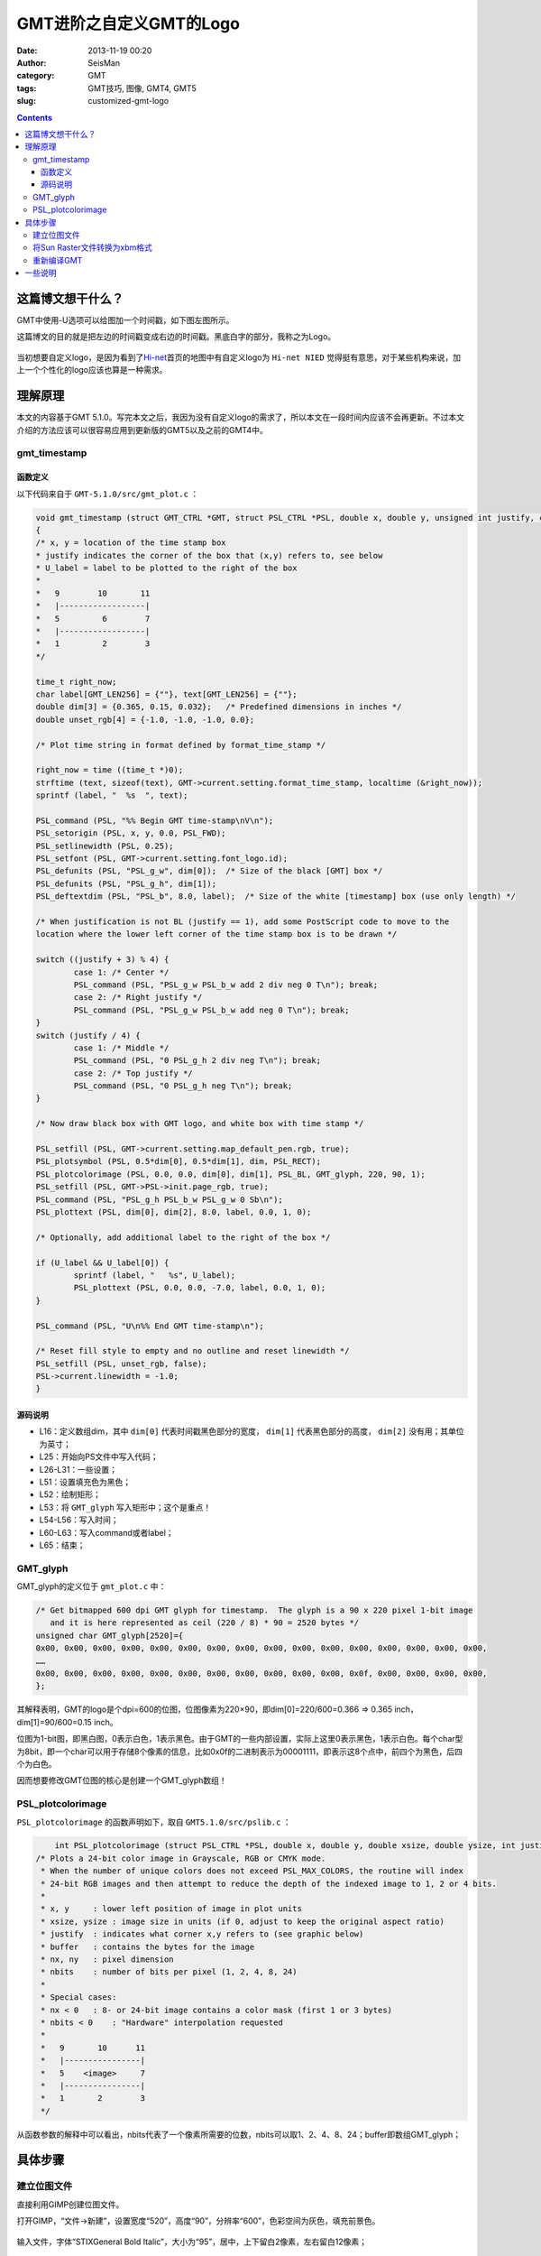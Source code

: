 GMT进阶之自定义GMT的Logo
#########################

:date: 2013-11-19 00:20
:author: SeisMan
:category: GMT
:tags: GMT技巧, 图像, GMT4, GMT5
:slug: customized-gmt-logo

.. contents::

这篇博文想干什么？
===================

GMT中使用-U选项可以给图加一个时间戳，如下图左图所示。

这篇博文的目的就是把左边的时间戳变成右边的时间戳。黑底白字的部分，我称之为Logo。

.. figure:: /images/2013111901.jpg
   :align: center
   :alt: gmt logo
   :width: 600 px

当初想要自定义logo，是因为看到了\ `Hi-net <http://www.hinet.bosai.go.jp/>`_\ 首页的地图中有自定义logo为 ``Hi-net NIED`` 觉得挺有意思，对于某些机构来说，加上一个个性化的logo应该也算是一种需求。

理解原理
========

本文的内容基于GMT 5.1.0。写完本文之后，我因为没有自定义logo的需求了，所以本文在一段时间内应该不会再更新。不过本文介绍的方法应该可以很容易应用到更新版的GMT5以及之前的GMT4中。

gmt_timestamp
--------------

函数定义
++++++++

以下代码来自于 ``GMT-5.1.0/src/gmt_plot.c`` ：

.. code-block:: c

	void gmt_timestamp (struct GMT_CTRL *GMT, struct PSL_CTRL *PSL, double x, double y, unsigned int justify, char *U_label)
	{
    	/* x, y = location of the time stamp box
     	* justify indicates the corner of the box that (x,y) refers to, see below
     	* U_label = label to be plotted to the right of the box
     	*
     	*   9        10       11
     	*   |------------------|
     	*   5         6        7
     	*   |------------------|
     	*   1         2        3
     	*/

    	time_t right_now;
    	char label[GMT_LEN256] = {""}, text[GMT_LEN256] = {""};
    	double dim[3] = {0.365, 0.15, 0.032};   /* Predefined dimensions in inches */
    	double unset_rgb[4] = {-1.0, -1.0, -1.0, 0.0};

    	/* Plot time string in format defined by format_time_stamp */

    	right_now = time ((time_t *)0);
    	strftime (text, sizeof(text), GMT->current.setting.format_time_stamp, localtime (&right_now));
    	sprintf (label, "  %s  ", text);

    	PSL_command (PSL, "%% Begin GMT time-stamp\nV\n");
    	PSL_setorigin (PSL, x, y, 0.0, PSL_FWD);
    	PSL_setlinewidth (PSL, 0.25);
    	PSL_setfont (PSL, GMT->current.setting.font_logo.id);
    	PSL_defunits (PSL, "PSL_g_w", dim[0]);  /* Size of the black [GMT] box */
    	PSL_defunits (PSL, "PSL_g_h", dim[1]);
    	PSL_deftextdim (PSL, "PSL_b", 8.0, label);  /* Size of the white [timestamp] box (use only length) */

    	/* When justification is not BL (justify == 1), add some PostScript code to move to the
       	location where the lower left corner of the time stamp box is to be drawn */

    	switch ((justify + 3) % 4) {
        	case 1: /* Center */
            	PSL_command (PSL, "PSL_g_w PSL_b_w add 2 div neg 0 T\n"); break;
        	case 2: /* Right justify */
            	PSL_command (PSL, "PSL_g_w PSL_b_w add neg 0 T\n"); break;
    	}
    	switch (justify / 4) {
        	case 1: /* Middle */
            	PSL_command (PSL, "0 PSL_g_h 2 div neg T\n"); break;
        	case 2: /* Top justify */
            	PSL_command (PSL, "0 PSL_g_h neg T\n"); break;
    	}

    	/* Now draw black box with GMT logo, and white box with time stamp */

    	PSL_setfill (PSL, GMT->current.setting.map_default_pen.rgb, true);
    	PSL_plotsymbol (PSL, 0.5*dim[0], 0.5*dim[1], dim, PSL_RECT);
    	PSL_plotcolorimage (PSL, 0.0, 0.0, dim[0], dim[1], PSL_BL, GMT_glyph, 220, 90, 1);
    	PSL_setfill (PSL, GMT->PSL->init.page_rgb, true);
    	PSL_command (PSL, "PSL_g_h PSL_b_w PSL_g_w 0 Sb\n");
    	PSL_plottext (PSL, dim[0], dim[2], 8.0, label, 0.0, 1, 0);

    	/* Optionally, add additional label to the right of the box */

    	if (U_label && U_label[0]) {
        	sprintf (label, "   %s", U_label);
        	PSL_plottext (PSL, 0.0, 0.0, -7.0, label, 0.0, 1, 0);
    	}

    	PSL_command (PSL, "U\n%% End GMT time-stamp\n");

    	/* Reset fill style to empty and no outline and reset linewidth */
    	PSL_setfill (PSL, unset_rgb, false);
    	PSL->current.linewidth = -1.0;
	}

源码说明
++++++++

-  L16：定义数组dim，其中 ``dim[0]`` 代表时间戳黑色部分的宽度， ``dim[1]`` 代表黑色部分的高度， ``dim[2]`` 没有用；其单位为英寸；
-  L25：开始向PS文件中写入代码；
-  L26-L31：一些设置；
-  L51：设置填充色为黑色；
-  L52：绘制矩形；
-  L53：将 ``GMT_glyph`` 写入矩形中；这个是重点！
-  L54-L56：写入时间；
-  L60-L63：写入command或者label；
-  L65：结束；

GMT_glyph
----------

GMT_glyph的定义位于 ``gmt_plot.c`` 中：

.. code-block:: c

 /* Get bitmapped 600 dpi GMT glyph for timestamp.  The glyph is a 90 x 220 pixel 1-bit image
    and it is here represented as ceil (220 / 8) * 90 = 2520 bytes */
 unsigned char GMT_glyph[2520]={
 0x00, 0x00, 0x00, 0x00, 0x00, 0x00, 0x00, 0x00, 0x00, 0x00, 0x00, 0x00, 0x00, 0x00, 0x00, 0x00,
 ……
 0x00, 0x00, 0x00, 0x00, 0x00, 0x00, 0x00, 0x00, 0x00, 0x00, 0x00, 0x0f, 0x00, 0x00, 0x00, 0x00,
 };

其解释表明，GMT的logo是个dpi=600的位图，位图像素为220×90，即dim[0]=220/600=0.366 => 0.365 inch，dim[1]=90/600=0.15 inch。

位图为1-bit图，即黑白图，0表示白色，1表示黑色。由于GMT的一些内部设置，实际上这里0表示黑色，1表示白色。每个char型为8bit，即一个char可以用于存储8个像素的信息，比如0x0f的二进制表示为00001111，即表示这8个点中，前四个为黑色，后四个为白色。

因而想要修改GMT位图的核心是创建一个GMT_glyph数组！

PSL_plotcolorimage
-------------------

``PSL_plotcolorimage`` 的函数声明如下，取自 ``GMT5.1.0/src/pslib.c`` ：

.. code-block:: c

	int PSL_plotcolorimage (struct PSL_CTRL *PSL, double x, double y, double xsize, double ysize, int justify, unsigned char *buffer, int nx, int ny, int nbits);
    /* Plots a 24-bit color image in Grayscale, RGB or CMYK mode.
     * When the number of unique colors does not exceed PSL_MAX_COLORS, the routine will index
     * 24-bit RGB images and then attempt to reduce the depth of the indexed image to 1, 2 or 4 bits.
     *
     * x, y     : lower left position of image in plot units
     * xsize, ysize : image size in units (if 0, adjust to keep the original aspect ratio)
     * justify  : indicates what corner x,y refers to (see graphic below)
     * buffer   : contains the bytes for the image
     * nx, ny   : pixel dimension
     * nbits    : number of bits per pixel (1, 2, 4, 8, 24)
     *
     * Special cases:
     * nx < 0   : 8- or 24-bit image contains a color mask (first 1 or 3 bytes)
     * nbits < 0    : "Hardware" interpolation requested
     *
     *   9       10      11
     *   |----------------|
     *   5    <image>     7
     *   |----------------|
     *   1       2        3
     */


从函数参数的解释中可以看出，nbits代表了一个像素所需要的位数，nbits可以取1、2、4、8、24；buffer即数组GMT_glyph；

具体步骤
========

建立位图文件
------------

直接利用GIMP创建位图文件。

打开GIMP，“文件->新建”，设置宽度“520”，高度“90”，分辨率“600”，色彩空间为灰色，填充前景色。

.. figure:: /images/2013111902.jpg
   :align: center
   :alt:  fig
   :width: 600 px

输入文件，字体“STIXGeneral Bold Italic”，大小为“95”，居中，上下留白2像素，左右留白12像素；

.. figure:: /images/2013111903.jpg
   :align: center
   :alt:  fig
   :width: 600 px

保存为Sun Raster格式，文件名为raster.im8，提示需要导出，数据格式选择\ **标准**\ 。

将Sun Raster文件转换为xbm格式
-----------------------------

xbm格式类似于C语言的格式，也就是 ``GMT_glyph`` 数组所需要的。

#. 执行 ``raster2xbm`` ，(代码在这里\ `下载 <http://seisman.qiniudn.com/downloads/raster2xbm.tar.gz>`_\ )，将输出保存到gmt\_plot.c中的char数组GMT_glyph中。
#. 将 ``unsigned char GMT_glyph[2520]`` 改成 ``unsigned char GMT_glyph[46800]`` ，其中46800=520\*90；
#. gmt_timestamp中 ``double dim[3] = {0.365, 0.15, 0.032};`` 改成 ``double dim[3] = {0.867, 0.15, 0.032};``
#. gmt_timestamp中 ``PSL_plotcolorimage (PSL, 0.0, 0.0, dim[0], dim[1], PSL_BL, GMT_glyph, 220, 90, 1);`` 改成 ``PSL_plotcolorimage (PSL, 0.0, 0.0, dim[0], dim[1], PSL_BL, GMT_glyph, 520, 90, 8);``

重新编译GMT
-----------

修改完代码后，需要重新编译GMT。理论上，上面所做的改动仅会影响到-U选项，而不会影响到其他选项的功能。

一些说明
========

- 这里改变的Logo的宽度而没有改变Logo的高度，主要是因为Logo与后面的时间戳共用一个高度，修改高度之后可能很多东西都要改，这样比较麻烦；
- GMT原始的Logo为黑白1-bit图，精度稍显不够，因而这里使用8-bit灰度图；当然也可以使用彩色图；
- GIMP可以直接保存为xbm格式的1-bit图，之所以不使用，一方面是因为1-bit精度不够，另一方面是GIMP保存的xbm格式的数据的字节序与本机的字节序不同，导致Logo相邻两列或四列的数据相互交换位置。
